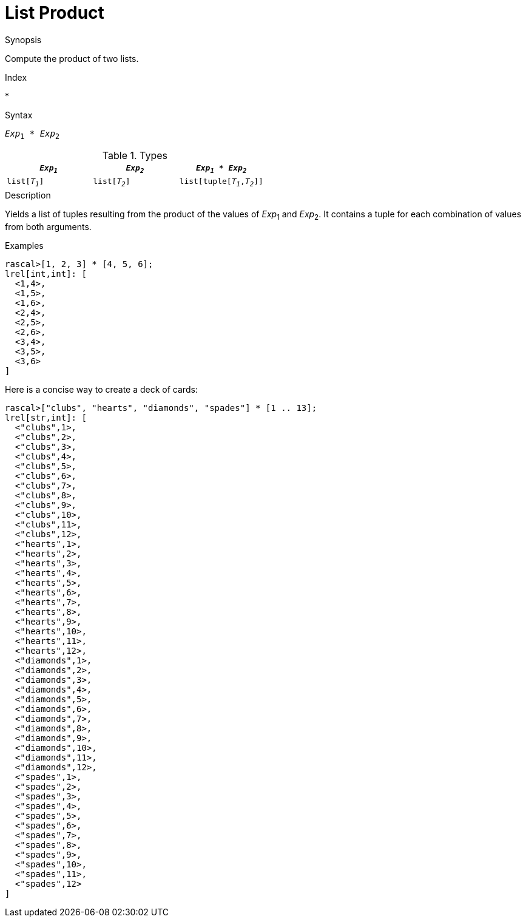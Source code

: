 
[[List-Product]]
# List Product
:concept: Expressions/Values/List/Product

.Synopsis
Compute the product of two lists.

.Index
*

.Syntax
`_Exp_~1~ * _Exp_~2~`

.Types


|====
| `_Exp~1~_`     |  `_Exp~2~_`     | `_Exp~1~_ * _Exp~2~_`         

| `list[_T~1~_]` |  `list[_T~2~_]` | `list[tuple[_T~1~_,_T~2~_]]`  
|====

.Function

.Description
Yields a list of tuples resulting from the product of the values of _Exp_~1~ and _Exp_~2~. 
It contains a tuple for each combination of values from both arguments.

.Examples
[source,rascal-shell]
----
rascal>[1, 2, 3] * [4, 5, 6];
lrel[int,int]: [
  <1,4>,
  <1,5>,
  <1,6>,
  <2,4>,
  <2,5>,
  <2,6>,
  <3,4>,
  <3,5>,
  <3,6>
]
----
Here is a concise way to create a deck of cards:
[source,rascal-shell]
----
rascal>["clubs", "hearts", "diamonds", "spades"] * [1 .. 13];
lrel[str,int]: [
  <"clubs",1>,
  <"clubs",2>,
  <"clubs",3>,
  <"clubs",4>,
  <"clubs",5>,
  <"clubs",6>,
  <"clubs",7>,
  <"clubs",8>,
  <"clubs",9>,
  <"clubs",10>,
  <"clubs",11>,
  <"clubs",12>,
  <"hearts",1>,
  <"hearts",2>,
  <"hearts",3>,
  <"hearts",4>,
  <"hearts",5>,
  <"hearts",6>,
  <"hearts",7>,
  <"hearts",8>,
  <"hearts",9>,
  <"hearts",10>,
  <"hearts",11>,
  <"hearts",12>,
  <"diamonds",1>,
  <"diamonds",2>,
  <"diamonds",3>,
  <"diamonds",4>,
  <"diamonds",5>,
  <"diamonds",6>,
  <"diamonds",7>,
  <"diamonds",8>,
  <"diamonds",9>,
  <"diamonds",10>,
  <"diamonds",11>,
  <"diamonds",12>,
  <"spades",1>,
  <"spades",2>,
  <"spades",3>,
  <"spades",4>,
  <"spades",5>,
  <"spades",6>,
  <"spades",7>,
  <"spades",8>,
  <"spades",9>,
  <"spades",10>,
  <"spades",11>,
  <"spades",12>
]
----

.Benefits

.Pitfalls


:leveloffset: +1

:leveloffset: -1